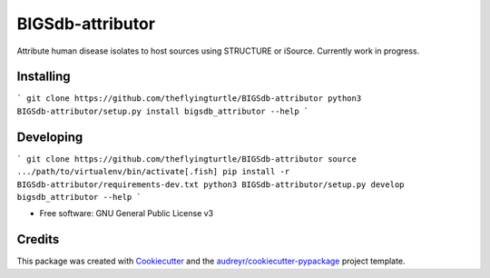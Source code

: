 =================
BIGSdb-attributor
=================


.. image:: https://img.shields.io/pypi/v/bigsdb_attributor.svg
        :target: https://pypi.python.org/pypi/bigsdb_attributor

.. image:: https://img.shields.io/travis/theflyingturtle/bigsdb_attributor.svg
        :target: https://travis-ci.org/theflyingturtle/bigsdb_attributor

.. image:: https://readthedocs.org/projects/bigsdb-attributor/badge/?version=latest
        :target: http://bigsdb-attributor.readthedocs.io/en/latest/?badge=latest
        :alt: Documentation Status

.. image:: https://pyup.io/repos/github/theflyingturtle/BIGSdb-attributor/shield.svg
     :target: https://pyup.io/repos/github/theflyingturtle/BIGSdb-attributor/
     :alt: Updates

.. image:: https://pyup.io/repos/github/theflyingturtle/BIGSdb-attributor/python-3-shield.svg
     :target: https://pyup.io/repos/github/theflyingturtle/BIGSdb-attributor/
     :alt: Python 3


Attribute human disease isolates to host sources using STRUCTURE or iSource. Currently work in progress.

Installing
----------

```
git clone https://github.com/theflyingturtle/BIGSdb-attributor
python3 BIGSdb-attributor/setup.py install
bigsdb_attributor --help
```

Developing
----------

```
git clone https://github.com/theflyingturtle/BIGSdb-attributor
source .../path/to/virtualenv/bin/activate[.fish]
pip install -r BIGSdb-attributor/requirements-dev.txt
python3 BIGSdb-attributor/setup.py develop
bigsdb_attributor --help
```

* Free software: GNU General Public License v3

Credits
---------

This package was created with Cookiecutter_ and the `audreyr/cookiecutter-pypackage`_ project template.

.. _Cookiecutter: https://github.com/audreyr/cookiecutter
.. _`audreyr/cookiecutter-pypackage`: https://github.com/audreyr/cookiecutter-pypackage
